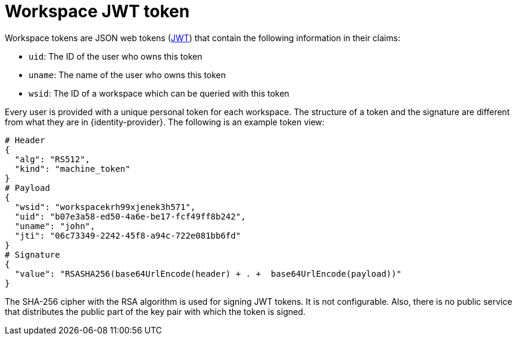 // authenticating-in-a-{prod-id-short}-workspace

[id="workspace-jwt-token_{context}"]
= Workspace JWT token

Workspace tokens are JSON web tokens (link:https://jwt.io/[JWT]) that contain the following information in their claims:

* `uid`: The ID of the user who owns this token
* `uname`: The name of the user who owns this token
* `wsid`: The ID of a workspace which can be queried with this token

Every user is provided with a unique personal token for each workspace. The structure of a token and the signature are different from what they are in {identity-provider}. The following is an example token view:

[source,json]
----
# Header
{
  "alg": "RS512",
  "kind": "machine_token"
}
# Payload
{
  "wsid": "workspacekrh99xjenek3h571",
  "uid": "b07e3a58-ed50-4a6e-be17-fcf49ff8b242",
  "uname": "john",
  "jti": "06c73349-2242-45f8-a94c-722e081bb6fd"
}
# Signature
{
  "value": "RSASHA256(base64UrlEncode(header) + . +  base64UrlEncode(payload))"
}
----

The SHA-256 cipher with the RSA algorithm is used for signing JWT tokens. It is not configurable. Also, there is no public service that distributes the public part of the key pair with which the token is signed.
